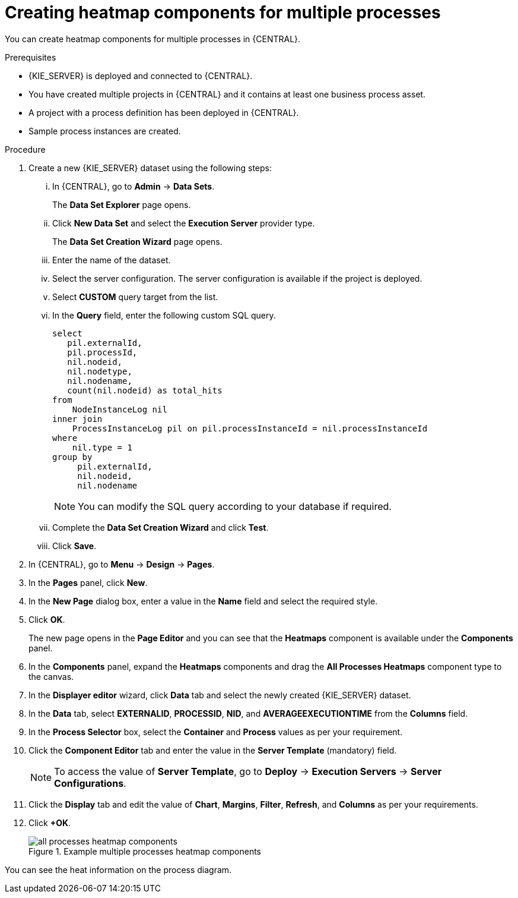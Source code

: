 [id='building-custom-dashboard-widgets-creating-all-processes-heatmap-components-proc_{context}']

= Creating heatmap components for multiple processes

You can create heatmap components for multiple processes in {CENTRAL}.

.Prerequisites

* {KIE_SERVER} is deployed and connected to {CENTRAL}.
* You have created multiple projects in {CENTRAL} and it contains at least one business process asset.
* A project with a process definition has been deployed in {CENTRAL}.
* Sample process instances are created.

.Procedure

. Create a new {KIE_SERVER} dataset using the following steps:
... In {CENTRAL}, go to *Admin* → *Data Sets*.
+
The *Data Set Explorer* page opens.
... Click *New Data Set* and select the *Execution Server* provider type.
+
The *Data Set Creation Wizard* page opens.
... Enter the name of the dataset.
... Select the server configuration. The server configuration is available if the project is deployed.
... Select *CUSTOM* query target from the list.
... In the *Query* field, enter the following custom SQL query.
+
[source, SQL]
----
select
   pil.externalId,
   pil.processId,
   nil.nodeid,
   nil.nodetype,
   nil.nodename,
   count(nil.nodeid) as total_hits
from
    NodeInstanceLog nil
inner join
    ProcessInstanceLog pil on pil.processInstanceId = nil.processInstanceId
where
    nil.type = 1
group by
     pil.externalId,
     nil.nodeid,
     nil.nodename
----
+
[NOTE]
====
You can modify the SQL query according to your database if required.
====

... Complete the *Data Set Creation Wizard* and click *Test*.
... Click *Save*.
. In {CENTRAL}, go to *Menu* → *Design* → *Pages*.
. In the *Pages* panel, click *New*.
. In the *New Page* dialog box, enter a value in the *Name* field and select the required style.
. Click *OK*.
+
The new page opens in the *Page Editor* and you can see that the *Heatmaps* component is available under the *Components* panel.
. In the *Components* panel, expand the *Heatmaps* components and drag the *All Processes Heatmaps* component type to the canvas.
. In the *Displayer editor* wizard, click *Data* tab and select the newly created {KIE_SERVER} dataset.
. In the *Data* tab, select *EXTERNALID*, *PROCESSID*, *NID*, and *AVERAGEEXECUTIONTIME* from the *Columns* field.
. In the *Process Selector* box, select the *Container* and *Process* values as per your requirement.
. Click the *Component Editor* tab and enter the value in the *Server Template* (mandatory) field.
+
[NOTE]
====
To access the value of *Server Template*, go to *Deploy* → *Execution Servers* → *Server Configurations*.
====
. Click the *Display* tab and edit the value of *Chart*, *Margins*, *Filter*, *Refresh*, and *Columns* as per your requirements.
. Click *+OK*.
+
.Example multiple processes heatmap components
image::pages/all-processes-heatmap-components.png[]

You can see the heat information on the process diagram.
